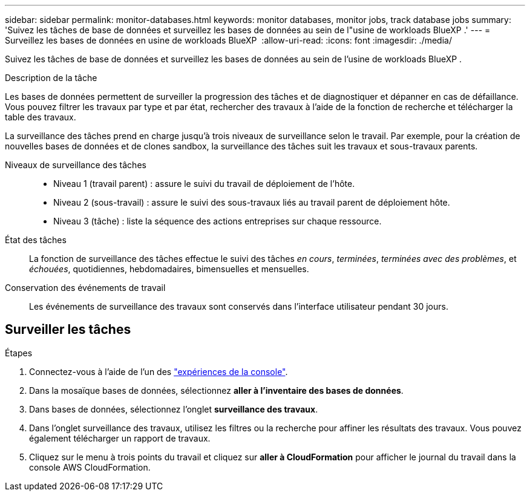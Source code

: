 ---
sidebar: sidebar 
permalink: monitor-databases.html 
keywords: monitor databases, monitor jobs, track database jobs 
summary: 'Suivez les tâches de base de données et surveillez les bases de données au sein de l"usine de workloads BlueXP .' 
---
= Surveillez les bases de données en usine de workloads BlueXP 
:allow-uri-read: 
:icons: font
:imagesdir: ./media/


[role="lead"]
Suivez les tâches de base de données et surveillez les bases de données au sein de l'usine de workloads BlueXP .

.Description de la tâche
Les bases de données permettent de surveiller la progression des tâches et de diagnostiquer et dépanner en cas de défaillance. Vous pouvez filtrer les travaux par type et par état, rechercher des travaux à l'aide de la fonction de recherche et télécharger la table des travaux.

La surveillance des tâches prend en charge jusqu'à trois niveaux de surveillance selon le travail. Par exemple, pour la création de nouvelles bases de données et de clones sandbox, la surveillance des tâches suit les travaux et sous-travaux parents.

Niveaux de surveillance des tâches::
+
--
* Niveau 1 (travail parent) : assure le suivi du travail de déploiement de l'hôte.
* Niveau 2 (sous-travail) : assure le suivi des sous-travaux liés au travail parent de déploiement hôte.
* Niveau 3 (tâche) : liste la séquence des actions entreprises sur chaque ressource.


--
État des tâches:: La fonction de surveillance des tâches effectue le suivi des tâches _en cours_, _terminées_, _terminées avec des problèmes_, et _échouées_, quotidiennes, hebdomadaires, bimensuelles et mensuelles.
Conservation des événements de travail:: Les événements de surveillance des travaux sont conservés dans l'interface utilisateur pendant 30 jours.




== Surveiller les tâches

.Étapes
. Connectez-vous à l'aide de l'un des link:https://docs.netapp.com/us-en/workload-setup-admin/console-experiences.html["expériences de la console"^].
. Dans la mosaïque bases de données, sélectionnez *aller à l'inventaire des bases de données*.
. Dans bases de données, sélectionnez l'onglet *surveillance des travaux*.
. Dans l'onglet surveillance des travaux, utilisez les filtres ou la recherche pour affiner les résultats des travaux. Vous pouvez également télécharger un rapport de travaux.
. Cliquez sur le menu à trois points du travail et cliquez sur *aller à CloudFormation* pour afficher le journal du travail dans la console AWS CloudFormation.

